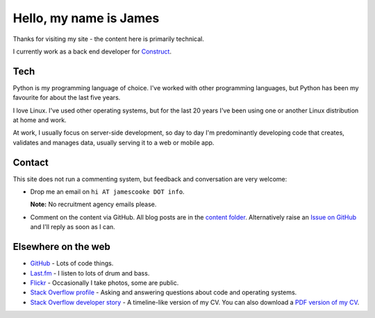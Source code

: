 Hello, my name is James
=======================

Thanks for visiting my site - the content here is primarily technical.

I currently work as a back end developer for `Construct <https://construct.pm/>`_.

.. image:: |filename|/images/whiteboard.jpg
    :alt: James Cooke at a whiteboard


Tech
----

Python is my programming language of choice. I've worked with other programming
languages, but Python has been my favourite for about the last five years.

I love Linux. I've used other operating systems, but for the last 20 years I've
been using one or another Linux distribution at home and work.

At work, I usually focus on server-side development, so day to day I'm
predominantly developing code that creates, validates and manages data, usually
serving it to a web or mobile app.


Contact
-------

This site does not run a commenting system, but feedback and conversation are
very welcome:

* Drop me an email on ``hi AT jamescooke DOT info``.

  **Note:** No recruitment agency emails please.

* Comment on the content via GitHub. All blog posts are in the `content folder
  <https://github.com/jamescooke/blog/tree/master/content>`_. Alternatively
  raise an `Issue on GitHub <https://github.com/jamescooke/blog/issues>`_ and
  I'll reply as soon as I can.


Elsewhere on the web
--------------------

* `GitHub <https://github.com/jamescooke>`_ - Lots of code things.

* `Last.fm <https://www.last.fm/user/JamesCooke>`_ - I listen to lots of drum
  and bass.

* `Flickr <https://www.flickr.com/photos/26877867@N07/>`_ - Occasionally I take
  photos, some are public.

* `Stack Overflow profile <https://stackoverflow.com/users/1286705/jamesc>`_ -
  Asking and answering questions about code and operating systems.

* `Stack Overflow developer story <https://stackoverflow.com/story/jamescooke>`_
  - A timeline-like version of my CV. You can also download a `PDF version of
  my CV <{filename}/docs/james_cooke_cv.pdf>`_.
